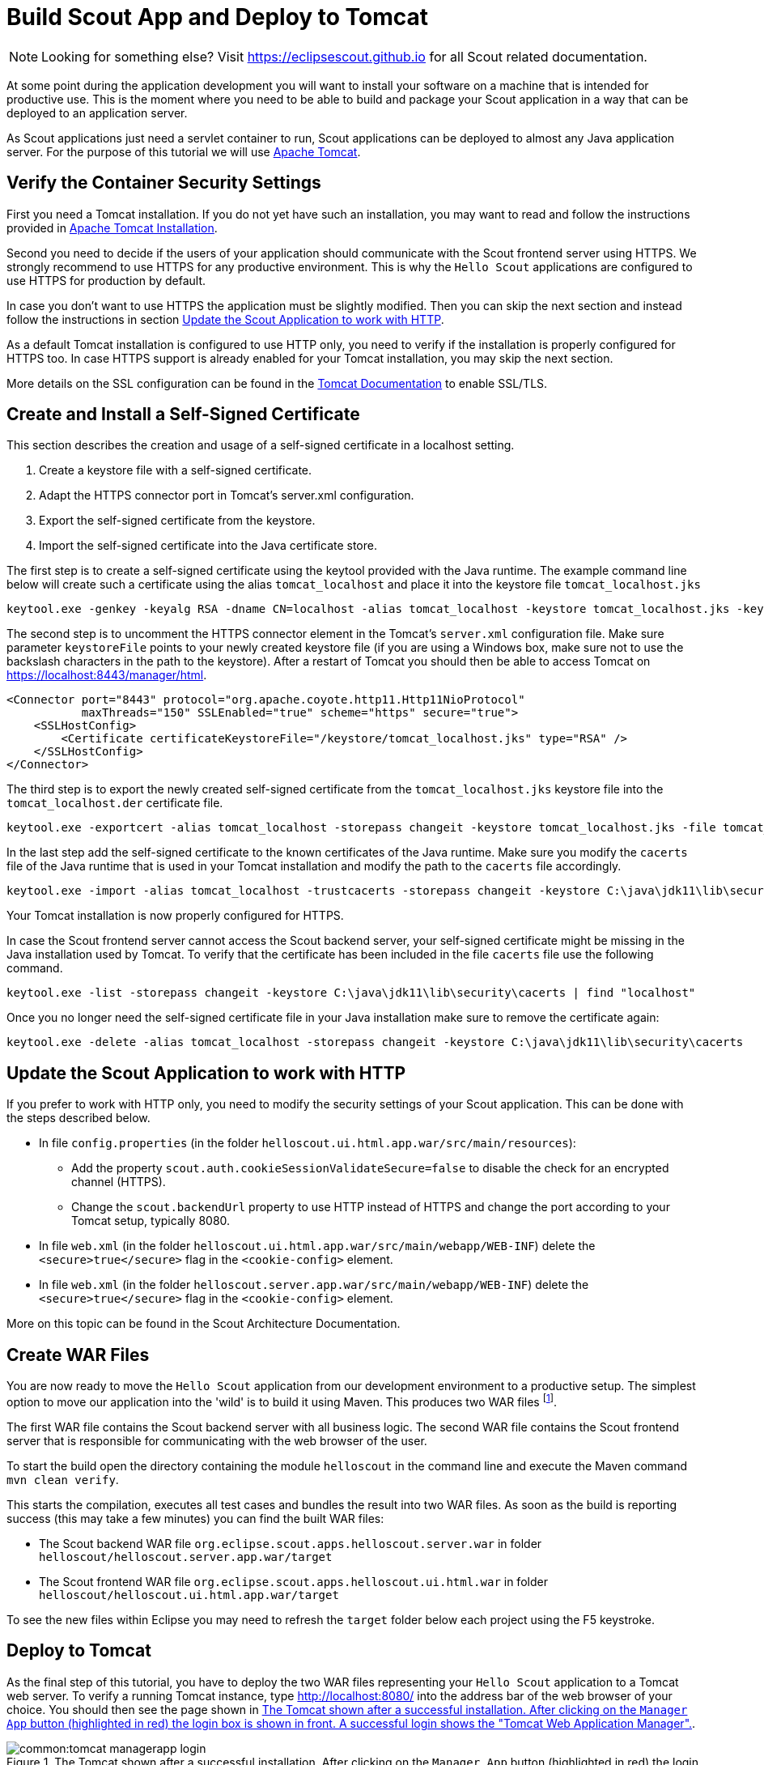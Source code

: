 = Build Scout App and Deploy to Tomcat

NOTE: Looking for something else? Visit https://eclipsescout.github.io for all Scout related documentation.

At some point during the application development you will want to install your software on a machine that is intended for productive use.
This is the moment where you need to be able to build and package your Scout application in a way that can be deployed to an application server.

As Scout applications just need a servlet container to run, Scout applications can be deployed to almost any Java application server.
For the purpose of this tutorial we will use http://tomcat.apache.org/tomcat-9.0-doc/index.html[Apache Tomcat].

== Verify the Container Security Settings

First you need a Tomcat installation.
If you do not yet have such an installation, you may want to read and follow the instructions provided in <<apx-install_tomcat>>.

Second you need to decide if the users of your application should communicate with the Scout frontend server using HTTPS.
We strongly recommend to use HTTPS for any productive environment.
This is why the `Hello Scout` applications are configured to use HTTPS for production by default.

In case you don't want to use HTTPS the application must be slightly modified.
Then you can skip the next section and instead follow the instructions in section <<Update the Scout Application to work with HTTP>>.

As a default Tomcat installation is configured to use HTTP only, you need to verify if the installation is properly configured for HTTPS too.
In case HTTPS support is already enabled for your Tomcat installation, you may skip the next section.

More details on the SSL configuration can be found in the http://tomcat.apache.org/tomcat-9.0-doc/ssl-howto.html[Tomcat Documentation] to enable SSL/TLS.

== Create and Install a Self-Signed Certificate

This section describes the creation and usage of a self-signed certificate in a localhost setting.

. Create a keystore file with a self-signed certificate.
. Adapt the HTTPS connector port in Tomcat's server.xml configuration.
. Export the self-signed certificate from the keystore.
. Import the self-signed certificate into the Java certificate store.

The first step is to create a self-signed certificate using the keytool provided with the Java runtime.
The example command line below will create such a certificate using the alias `tomcat_localhost` and place it into the keystore file `tomcat_localhost.jks`

  keytool.exe -genkey -keyalg RSA -dname CN=localhost -alias tomcat_localhost -keystore tomcat_localhost.jks -keypass changeit -storepass changeit

The second step is to uncomment the HTTPS connector element in the Tomcat's `server.xml` configuration file.
Make sure parameter `keystoreFile` points to your newly created keystore file (if you are using a Windows box, make sure not to use the backslash characters in the path to the keystore).
After a restart of Tomcat you should then be able to access Tomcat on https://localhost:8443/manager/html[https://localhost:8443/manager/html].

[source,xml]
----
<Connector port="8443" protocol="org.apache.coyote.http11.Http11NioProtocol"
           maxThreads="150" SSLEnabled="true" scheme="https" secure="true">
    <SSLHostConfig>
        <Certificate certificateKeystoreFile="/keystore/tomcat_localhost.jks" type="RSA" />
    </SSLHostConfig>
</Connector>
----

The third step is to export the newly created self-signed certificate from the `tomcat_localhost.jks` keystore file into the `tomcat_localhost.der` certificate file.

  keytool.exe -exportcert -alias tomcat_localhost -storepass changeit -keystore tomcat_localhost.jks -file tomcat_localhost.der

In the last step add the self-signed certificate to the known certificates of the Java runtime.
Make sure you modify the `cacerts` file of the Java runtime that is used in your Tomcat installation and modify the path to the `cacerts` file accordingly.

  keytool.exe -import -alias tomcat_localhost -trustcacerts -storepass changeit -keystore C:\java\jdk11\lib\security\cacerts -file tomcat_localhost.der

Your Tomcat installation is now properly configured for HTTPS.

In case the Scout frontend server cannot access the Scout backend server, your self-signed certificate might be missing in the Java installation used by Tomcat.
To verify that the certificate has been included in the file `cacerts` file use the following command.

  keytool.exe -list -storepass changeit -keystore C:\java\jdk11\lib\security\cacerts | find "localhost"

Once you no longer need the self-signed certificate file in your Java installation make sure to remove the certificate again:

  keytool.exe -delete -alias tomcat_localhost -storepass changeit -keystore C:\java\jdk11\lib\security\cacerts

== Update the Scout Application to work with HTTP

If you prefer to work with HTTP only, you need to modify the security settings of your Scout application.
This can be done with the steps described below.

* In file `config.properties` (in the folder `helloscout.ui.html.app.war/src/main/resources`):
** Add the property `scout.auth.cookieSessionValidateSecure=false` to disable the check for an encrypted channel (HTTPS).
** Change the `scout.backendUrl` property to use HTTP instead of HTTPS and change the port according to your Tomcat setup, typically 8080.
* In file `web.xml` (in the folder `helloscout.ui.html.app.war/src/main/webapp/WEB-INF`) delete the `<secure>true</secure>` flag in the `<cookie-config>` element.
* In file `web.xml` (in the folder `helloscout.server.app.war/src/main/webapp/WEB-INF`) delete the `<secure>true</secure>` flag in the `<cookie-config>` element.

More on this topic can be found in the Scout Architecture Documentation.

== Create WAR Files

You are now ready to move the `Hello Scout` application from our development environment to a productive setup.
The simplest option to move our application into the 'wild' is to build it using Maven.
This produces two WAR files footnote:[
Web application Archive (WAR): http://en.wikipedia.org/wiki/WAR_file_format_%28Sun%29
].

The first WAR file contains the Scout backend server with all business logic.
The second WAR file contains the Scout frontend server that is responsible for communicating with the web browser of the user.

To start the build open the directory containing the module `helloscout` in the command line and execute the Maven command `mvn clean verify`.

This starts the compilation, executes all test cases and bundles the result into two WAR files.
As soon as the build is reporting success (this may take a few minutes) you can find the built WAR files:

* The Scout backend WAR file `org.eclipse.scout.apps.helloscout.server.war` in folder `helloscout/helloscout.server.app.war/target`
* The Scout frontend WAR file `org.eclipse.scout.apps.helloscout.ui.html.war` in folder `helloscout/helloscout.ui.html.app.war/target`

To see the new files within Eclipse you may need to refresh the `target` folder below each project using the F5 keystroke.

[[sec-helloworld_deploy]]
== Deploy to Tomcat

As the final step of this tutorial, you have to deploy the two WAR files representing your `Hello Scout` application to a Tomcat web server.
To verify a running Tomcat instance, type http://localhost:8080/ into the address bar of the web browser of your choice.
You should then see the page shown in <<img-deploy_tomcat_1>>.

[[img-deploy_tomcat_1]]
.The Tomcat shown after a successful installation. After clicking on the `Manager App` button (highlighted in red) the login box is shown in front. A successful login shows the "Tomcat Web Application Manager".
image::common:tomcat_managerapp_login.png[]

Once the web browser displays the successful running of your Tomcat instance, switch to its `Manager App` by clicking on the button highlighted in <<img-deploy_tomcat_1>>.
After entering user name and password the browser will display the `Tomcat Web Application Manager` as shown in <<img-deploy_tomcat_2>>.
If you don't know the credentials, you may look it up in the file `tomcat-users.xml` as described in <<apx-tomcat_dirs_and_files>>.

[[img-deploy_tomcat_2]]
.The "`Tomcat Web Application Manager`". The WAR files to be deployed can then be selected using button "`Choose File`" highlighted in red.
image::common:tomcat_managerapp_selectwar.png[]

After logging into Tomcat's manager application, you can select the WAR files to be deployed using the button `Choose File` as shown in <<img-deploy_tomcat_2>>.
Then pick your just built `org.eclipse.scout.apps.helloscout.server.war`, close the file chooser and click on the button `Deploy` (the one located directly below button `Choose File`) to deploy the application to the Tomcat web server.
Then repeat this step with the second WAR file `org.eclipse.scout.apps.helloscout.ui.html.war`.

This will copy the selected WAR files into Tomcat's `webapps` directory and unpack its contents into subdirectories with the same name as the WAR file.
You can now connect to the application using the browser of your choice by navigating to:

----
  http://localhost:8080/org.eclipse.scout.apps.helloscout.ui.html/
----

or

----
https://localhost:8443/org.eclipse.scout.apps.helloscout.ui.html/
----

if you have chosen to configure HTTPS for the Tomcat installation.
In this case you might need to accept your self-signed certificate as the browser does not yet trust it.

[[img-helloworld_running_download]]
.The "Hello Scout" login page.
image::common:tomcat_helloworld_download.png[]

Then you will see the login page as shown in <<img-helloworld_running_download>>. Two users have been predefined: `admin` with password `admin` and `scott` with password `tiger`.
You can find this configuration in the `config.properties` file of the application.

NOTE: In a productive environment it is recommended to deploy the server and the user interface into two different servlet containers running on dedicated machines.
This is because these two tiers have different requirements on resources, load balancing and access protection.
Furthermore, it is strongly recommended using an encrypted connection (e.g. TLS 1.3 footnote:[TLS: https://en.wikipedia.org/wiki/Transport_Layer_Security])
between client browsers and the Scout frontend server AND between the Scout frontend and backend server!

[appendix]
[[apx-install_tomcat]]
== Apache Tomcat Installation

Apache Tomcat is an open source servlet container that is a widely used.
In case you are interested in getting some general context around Tomcat you could start with the Wikipedia article.footnote:[
Apache Tomcat Wikipedia: http://en.wikipedia.org/wiki/Apache_Tomcat.
].
Then get introduced to its core component "`Tomcat Catalina`".footnote:[
Mulesoft's introduction to Tomcat Catalina: http://www.mulesoft.com/tomcat-catalina.
].
before you switch to the official Tomcat homepage.footnote:[
Apache Tomcat Homepage: http://tomcat.apache.org/
].

This section is not really a step by step download and installation guide.
Rather, it points you to the proper places for downloading and installing Tomcat.
We recommend to work with Tomcat version 9.0.
Start your download from the official download site.footnote:[
Tomcat 9 Downloads: http://tomcat.apache.org/download-90.cgi
].

[[img-tomcat_install]]
.A successful Tomcat installation.
image::common:tomcat_install.png[]

Once you have downloaded and installed Tomcat 9 (see the sections below for plattform specific guidelines) you can start the corresponding service or daemon.
To verify that Tomcat is actually running open a web browser of your choice and type http://localhost:8080 into the address bar.
You should then see a confirmation of the successful installation according to <<img-tomcat_install>>.

=== Platform Specific Instructions

According to the Tomcat setup installation for Windows.footnote:[
Tomcat Windows setup: http://tomcat.apache.org/tomcat-9.0-doc/setup.html#Windows
]
download the package "`32-bit/64-bit Windows Service Installer`" from the http://tomcat.apache.org/download-90.cgi[Tomcat 9 download site].
Then, start the installer and accept the proposed default settings.

For installing Tomcat on OS X systems download the "`tar.gz`" package from the http://tomcat.apache.org/download-90.cgi[Tomcat 9 download site].
Then, follow the installation guide.footnote:[
Installing Tomcat on macOS: https://wolfpaulus.com/?s=tomcat
] provided by Wolf Paulus.

For Linux systems download the "`tar.gz`" package from the http://tomcat.apache.org/download-90.cgi[Tomcat 9 download site].
Then, follow the description of the Unix setup.footnote:[
Tomcat Linux setup: http://tomcat.apache.org/tomcat-9.0-doc/setup.html#Unix_daemon
]
to run Tomcat as a daemon.
If you use Ubuntu, you may want to follow the tutorial.footnote:[
Apache Tomcat Tutorial: http://www.vogella.com/articles/ApacheTomcat/article.html
]
for downloading and installing Tomcat provided by Lars Vogel.

[[apx-tomcat_dirs_and_files]]
=== Directories and Files

Tomcat's installation directory follows the same organisation on all platforms.
Here, we will only introduce the most important aspects of the Tomcat installation for the purpose of this tutorial.

[[img-tomcat_install_dir]]
.The organisation of a Tomcat installation including specific files of interest. As an example, a web app called "helloworld_server" is contained in subdirectory "webapps".
image::common:tomcat_install_dir.png[]

Note that some folders and many files of a Tomcat installation are not represented in <<img-tomcat_install_dir>>.
We just want to provide a basic understanding of the most important parts to operate the web server in the context of this tutorial.
In the `bin` folder, the executable programs are contained, including scripts to start and stop the Tomcat instance.

The `conf` folder contains a set of XML and property configuration files.
The file `server.xml` represents Tomcat's main configuration file.
It is used to configure general web server aspects such as the port number of its connectors for the client server communication.
For the default setup, port number 8080 is used for the communication between client applications and the web server.
The file `tomcat-users.xml` contains a database of users, passwords and associated roles.

Folder `logs` contains various logfiles of Tomcat itself as well as host and web application log files.

The folder needed for deploying web applications into a Tomcat instance is called `webapps`.
It can be used as the target for copying WAR files into the web server.
The installation of the WAR file then extracts its content into the corresponding directory structure as shown in <<img-tomcat_install_dir>>.

Finally, the folder `work` contains Tomcat's runtime cache for the deployed web applications.

[[apx-tomcat_manager_app]]
=== The Tomcat Manager Application

Tomcat comes with the pre installed `Manager App`.
This application is useful to manage web applications and perform tasks such as deploying a web application from a WAR file, or starting and stopping installed web applications.
A comprehensive documentation for the `Manager App` can be found on the Tomcat homepage.footnote:[
The Tomcat Manager Application: http://tomcat.apache.org/tomcat-9.0-doc/manager-howto.html.
].
Here we only show how to start this application from the homepage of a running Tomcat installation.

To access this application you can switch to the `Manager App` with a click on the corresponding button on the right side as shown in <<img-tomcat_install>>.
Before you are allowed to access this application, you need to provide credentials of a user associated with Tomcats's `manager-gui` role.

[[lst-tomcat.users]]
[source,xml]
.Tomcat Users configuration file "tomcat-users.xml".
----
  <tomcat-users>
    <!--
    NOTE: By default, no user is included in the "manager-gui" role required
    to operate the "/manager/html" web application. If you wish to use it
    you must define such a user - the username and password are arbitrary.
    -->
    <user name="admin" password="s3cret" roles="manager-gui"/>
  </tomcat-users>
----

To get at user names and passwords you can open file `tomcat-users.xml` located in Tomcat's `conf` directory.
In this file the active users with their passwords and associated roles are stored.
See <<lst-tomcat.users>> for an example.

From the content of this file, you see that user `admin` has password `s3cret` and possesses the necessary role `manager-gui` to access the `Manager App`.
If file `tomcat-users.xml` does not contain any user with this role, you can simply add new user with this role to the existing users.

Alternatively, you also can add the necessary role to an existing user.
Just append a comma to the existing roles followed by the string `manager-gui`.

NOTE: You will need to restart your Tomcat application after adapting the content of file `tomcat-users.xml`.
